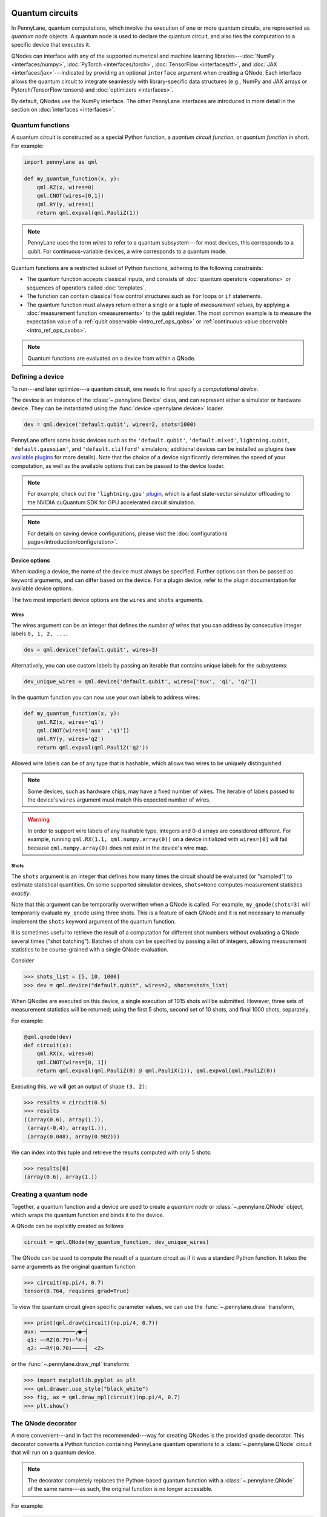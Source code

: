  .. role:: html(raw)
   :format: html


.. _intro_vcircuits:

Quantum circuits
================


.. image:: ../_static/qnode.png
    :align: right
    :width: 180px
    :target: javascript:void(0);


In PennyLane, quantum computations, which involve the execution of one or more quantum circuits,
are represented as *quantum node* objects. A quantum node is used to
declare the quantum circuit, and also ties the computation to a specific device that executes it.

QNodes can interface with any of the supported numerical and machine learning libraries---:doc:`NumPy <interfaces/numpy>`,
:doc:`PyTorch <interfaces/torch>`, :doc:`TensorFlow <interfaces/tf>`, and
:doc:`JAX <interfaces/jax>`---indicated by providing an optional ``interface`` argument
when creating a QNode. Each interface allows the quantum circuit to integrate seamlessly with
library-specific data structures (e.g., NumPy and JAX arrays or Pytorch/TensorFlow tensors) and
:doc:`optimizers <interfaces>`.

By default, QNodes use the NumPy interface. The other PennyLane interfaces are
introduced in more detail in the section on :doc:`interfaces <interfaces>`.


.. _intro_vcirc_qfunc:

Quantum functions
-----------------

A quantum circuit is constructed as a special Python function, a
*quantum circuit function*, or *quantum function* in short.
For example:

.. code-block:: python

    import pennylane as qml

    def my_quantum_function(x, y):
        qml.RZ(x, wires=0)
        qml.CNOT(wires=[0,1])
        qml.RY(y, wires=1)
        return qml.expval(qml.PauliZ(1))

.. note::

    PennyLane uses the term *wires* to refer to a quantum subsystem---for most
    devices, this corresponds to a qubit. For continuous-variable
    devices, a wire corresponds to a quantum mode.

Quantum functions are a restricted subset of Python functions, adhering to the following
constraints:

* The quantum function accepts classical inputs, and consists of
  :doc:`quantum operators <operations>` or sequences of operators called :doc:`templates`.

* The function can contain classical flow control structures such as ``for`` loops or ``if`` statements.

* The quantum function must always return either a single or a tuple of
  *measurement values*, by applying a :doc:`measurement function <measurements>`
  to the qubit register. The most common example is to measure the expectation value of
  a :ref:`qubit observable <intro_ref_ops_qobs>` or
  :ref:`continuous-value observable <intro_ref_ops_cvobs>`.

.. note::

    Quantum functions are evaluated on a device from within a QNode.

.. _intro_vcirc_device:

Defining a device
-----------------

To run---and later optimize---a quantum circuit, one needs to first specify a *computational device*.

The device is an instance of the :class:`~.pennylane.Device`
class, and can represent either a simulator or hardware device. They can be
instantiated using the :func:`device <pennylane.device>` loader.

.. code-block:: python

    dev = qml.device('default.qubit', wires=2, shots=1000)

PennyLane offers some basic devices such as the ``'default.qubit'``, ``'default.mixed'``, ``lightning.qubit``,
``'default.gaussian'``, and ``'default.clifford'`` simulators; additional devices can be installed as plugins
(see `available plugins <https://pennylane.ai/plugins.html>`_ for more details). Note that the
choice of a device significantly determines the speed of your computation, as well as
the available options that can be passed to the device loader.

.. note::

    For example, check out the ``'lightning.gpu'``
    `plugin <https://docs.pennylane.ai/projects/lightning-gpu/en/latest/index.html>`_,
    which is a fast state-vector simulator offloading to the NVIDIA cuQuantum SDK for GPU accelerated circuit simulation.

.. note::

    For details on saving device configurations, please visit the
    :doc:`configurations page</introduction/configuration>`.

Device options
^^^^^^^^^^^^^^

When loading a device, the name of the device must always be specified.
Further options can then be passed as keyword arguments, and can differ based
on the device. For a plugin device, refer to the plugin documentation for available device options.

The two most important device options are the ``wires`` and ``shots`` arguments.

Wires
*****

The wires argument can be an integer that defines the *number of wires*
that you can address by consecutive integer labels ``0, 1, 2, ...``.

.. code-block:: python

    dev = qml.device('default.qubit', wires=3)

Alternatively, you can use custom labels by passing an iterable that contains unique labels for the subsystems:

.. code-block:: python

    dev_unique_wires = qml.device('default.qubit', wires=['aux', 'q1', 'q2'])

In the quantum function you can now use your own labels to address wires:

.. code-block:: python

    def my_quantum_function(x, y):
        qml.RZ(x, wires='q1')
        qml.CNOT(wires=['aux' ,'q1'])
        qml.RY(y, wires='q2')
        return qml.expval(qml.PauliZ('q2'))

Allowed wire labels can be of any type that is hashable, which allows two wires to be uniquely distinguished.

.. note::

    Some devices, such as hardware chips, may have a fixed number of wires.
    The iterable of labels passed to the device's ``wires``
    argument must match this expected number of wires.

.. warning::

    In order to support wire labels of any hashable type, integers and 0-d arrays are considered different.
    For example, running ``qml.RX(1.1, qml.numpy.array(0))`` on a device initialized with ``wires=[0]``
    will fail because ``qml.numpy.array(0)`` does not exist in the device's wire map.

Shots
*****

The ``shots`` argument is an integer that defines how many times the circuit should be evaluated (or "sampled")
to estimate statistical quantities. On some supported simulator devices, ``shots=None`` computes
measurement statistics *exactly*.

Note that this argument can be temporarily overwritten when a QNode is called. For example, ``my_qnode(shots=3)``
will temporarily evaluate ``my_qnode`` using three shots. This is a feature of each QNode and it is not
necessary to manually implement the ``shots`` keyword argument of the quantum function.

It is sometimes useful to retrieve the result of a computation for different shot numbers without evaluating a
QNode several times ("shot batching"). Batches of shots can be specified by passing a list of integers,
allowing measurement statistics to be course-grained with a single QNode evaluation.

Consider

>>> shots_list = [5, 10, 1000]
>>> dev = qml.device("default.qubit", wires=2, shots=shots_list)

When QNodes are executed on this device, a single execution of 1015 shots will be submitted.
However, three sets of measurement statistics will be returned; using the first 5 shots,
second set of 10 shots, and final 1000 shots, separately.

For example:

.. code-block:: python

    @qml.qnode(dev)
    def circuit(x):
        qml.RX(x, wires=0)
        qml.CNOT(wires=[0, 1])
        return qml.expval(qml.PauliZ(0) @ qml.PauliX(1)), qml.expval(qml.PauliZ(0))

Executing this, we will get an output of shape ``(3, 2)``:

>>> results = circuit(0.5)
>>> results
((array(0.6), array(1.)),
 (array(-0.4), array(1.)),
 (array(0.048), array(0.902)))

We can index into this tuple and retrieve the results computed with only 5 shots:

>>> results[0]
(array(0.6), array(1.))

.. _intro_vcirc_qnode:

Creating a quantum node
-----------------------

Together, a quantum function and a device are used to create a *quantum node* or
:class:`~.pennylane.QNode` object, which wraps the quantum function and binds it to the device.

A QNode can be explicitly created as follows:

.. code-block:: python

    circuit = qml.QNode(my_quantum_function, dev_unique_wires)

The QNode can be used to compute the result of a quantum circuit as if it was a standard Python
function. It takes the same arguments as the original quantum function:

>>> circuit(np.pi/4, 0.7)
tensor(0.764, requires_grad=True)

To view the quantum circuit given specific parameter values, we can use the :func:`~.pennylane.draw`
transform,

>>> print(qml.draw(circuit)(np.pi/4, 0.7))
aux: ───────────╭●─┤
 q1: ──RZ(0.79)─╰X─┤
 q2: ──RY(0.70)────┤  <Z>

or the :func:`~.pennylane.draw_mpl` transform:

>>> import matplotlib.pyplot as plt
>>> qml.drawer.use_style("black_white")
>>> fig, ax = qml.draw_mpl(circuit)(np.pi/4, 0.7)
>>> plt.show()

.. image:: ../_static/draw_mpl.png
    :align: center
    :width: 300px
    :target: javascript:void(0);

.. _intro_vcirc_decorator:

The QNode decorator
-------------------

A more convenient---and in fact the recommended---way for creating QNodes is the provided
``qnode`` decorator. This decorator converts a Python function containing PennyLane quantum
operations to a :class:`~.pennylane.QNode` circuit that will run on a quantum device.

.. note::
    The decorator completely replaces the Python-based quantum function with
    a :class:`~.pennylane.QNode` of the same name---as such, the original
    function is no longer accessible.

For example:

.. code-block:: python

    dev = qml.device('default.qubit', wires=2)

    @qml.qnode(dev)
    def circuit(x):
        qml.RZ(x, wires=0)
        qml.CNOT(wires=[0,1])
        qml.RY(x, wires=1)
        return qml.expval(qml.PauliZ(1))

    result = circuit(0.543)

Parameter Broadcasting in QNodes
--------------------------------

Depending on the quantum operations used, a :class:`~.pennylane.QNode` may support execution at multiple parameters simultaneously:

>>> x = np.array([0.543, 1.234])
>>> result = circuit(x)
>>> result
tensor([0.85616242, 0.33046511], requires_grad=True)

Note that we are passing in a 1-dimensional array of parameters to the `circuit()`
QNode defined above, which takes a single parameter and returns a single expectation
value. As the input is now an array, the output is also an array, with each
element the expectation value of the corresponding input element.

This is called *parameter broadcasting* (as for, say, NumPy functions executed along an axis)
or *parameter batching* (as in the application of a function to a *batch* of parameters in
machine learning).

In addition to a more flexible execution syntax, broadcasting can yield performance boosts
compared to the separate execution of the QNode for each parameter setting. Whether or not this is
the case depends on quite a few details, but in particular for (at most) moderately sized circuits
(:math:`\lesssim 20` wires) with a moderate number of parameters (:math:`\lesssim 200`) executed
on a classical simulator, one can expect to benefit from broadcasting.
See the :class:`~.pennylane.QNode` documentation for usage details.

Many standard quantum operators support broadcasting; see the corresponding attribute
:obj:`~.pennylane.ops.qubit.attributes.supports_broadcasting` for a list. The
:class:`~.pennylane.operation.Operator` documentation contains implementation details
and a guide to make custom operators compatible with broadcasting.
Broadcasting can be used with any device, but will usually only yield performance upgrades for
devices like ``"default.qubit"`` that indicate that they support it:

>>> cap = dev.capabilities()
>>> cap["supports_broadcasting"]
True

Other devices separate the parameters and execute the QNode sequentially.

Importing circuits from other frameworks
----------------------------------------

PennyLane supports creating customized PennyLane templates imported from other
frameworks. By loading your existing quantum code as a PennyLane template, you
add the ability to perform analytic differentiation, and interface with machine
learning libraries such as PyTorch and TensorFlow. Currently, ``QuantumCircuit``
objects from Qiskit, OpenQASM files, pyQuil ``programs``, and Quil files can
be loaded by using the following functions:

:html:`<div class="summary-table">`

.. autosummary::
    :nosignatures:

    ~pennylane.from_qiskit
    ~pennylane.from_qasm
    ~pennylane.from_qasm_file
    ~pennylane.from_pyquil
    ~pennylane.from_quil
    ~pennylane.from_quil_file

:html:`</div>`

.. note::

    To use these conversion functions, the latest version of the PennyLane-Qiskit
    and PennyLane-Rigetti plugins need to be installed.

Objects for quantum circuits can be loaded outside or directly inside of a
:class:`~.pennylane.QNode`. Circuits that contain unbound parameters are also
supported. Parameter binding may happen by passing a dictionary containing the
parameter-value pairs.

Once a PennyLane template has been created from such a quantum circuit, it can
be used similarly to other :doc:`templates <templates>` in PennyLane. One important thing to note
is that custom templates must always be executed
within a :class:`~.pennylane.QNode` (similar to pre-defined templates).

.. note::
    Certain instructions that are specific to the external frameworks might be
    ignored when loading an external quantum circuit. Warning messages will
    be emitted for ignored instructions.

The following is an example of loading and calling a parametrized Qiskit ``QuantumCircuit`` object
while using the :class:`~.pennylane.QNode` decorator:

.. code-block:: python

    from qiskit import QuantumCircuit
    from qiskit.circuit import Parameter
    import numpy as np

    dev = qml.device('default.qubit', wires=2)

    theta = Parameter('θ')

    qc = QuantumCircuit(2)
    qc.rz(theta, [0])
    qc.rx(theta, [0])
    qc.cx(0, 1)

    @qml.qnode(dev)
    def quantum_circuit_with_loaded_subcircuit(x):
        qml.from_qiskit(qc)({theta: x})
        return qml.expval(qml.PauliZ(0))

    angle = np.pi/2
    result = quantum_circuit_with_loaded_subcircuit(angle)

Furthermore, loaded templates can be used with any supported device, any number of times.
For instance, in the following example a template is loaded from a QASM string,
and then used multiple times on the ``forest.qpu`` device provided by PennyLane-Rigetti:

.. code-block:: python

    import pennylane as qml

    dev = qml.device('forest.qpu', wires=2)

    hadamard_qasm = 'OPENQASM 2.0;' \
                    'include "qelib1.inc";' \
                    'qreg q[1];' \
                    'h q[0];'

    apply_hadamard = qml.from_qasm(hadamard_qasm)

    @qml.qnode(dev)
    def circuit_with_hadamards():
        apply_hadamard(wires=[0])
        apply_hadamard(wires=[1])
        qml.Hadamard(wires=[1])
        return qml.expval(qml.PauliX(0)), qml.expval(qml.PauliX(1))

    result = circuit_with_hadamards()
